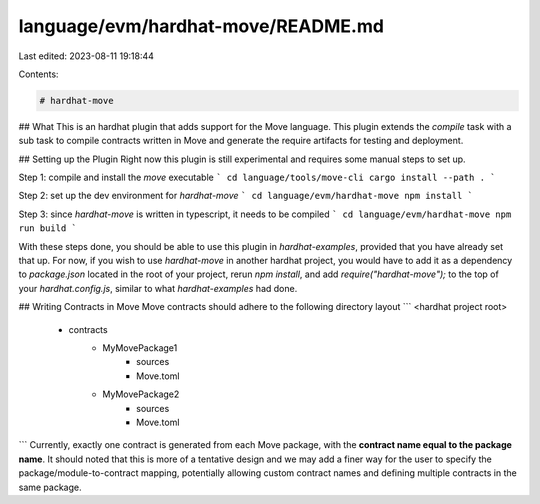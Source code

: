 language/evm/hardhat-move/README.md
===================================

Last edited: 2023-08-11 19:18:44

Contents:

.. code-block:: md

    # hardhat-move

## What
This is an hardhat plugin that adds support for the Move language.
This plugin extends the `compile` task with a sub task to compile contracts written in Move and generate the require artifacts for testing and deployment.

## Setting up the Plugin
Right now this plugin is still experimental and requires some manual steps to set up.

Step 1: compile and install the `move` executable
```
cd language/tools/move-cli
cargo install --path .
```

Step 2: set up the dev environment for `hardhat-move`
```
cd language/evm/hardhat-move
npm install
```

Step 3: since `hardhat-move` is written in typescript, it needs to be compiled
```
cd language/evm/hardhat-move
npm run build
```

With these steps done, you should be able to use this plugin in `hardhat-examples`, provided that you have already set that up. For now, if you wish to use `hardhat-move` in another hardhat project, you would have to add it as a dependency to `package.json` located in the root of your project, rerun `npm install`, and add `require("hardhat-move");` to the top of your `hardhat.config.js`, similar to what `hardhat-examples` had done.

## Writing Contracts in Move
Move contracts should adhere to the following directory layout
```
<hardhat project root>
    - contracts
        - MyMovePackage1
            - sources
            - Move.toml
        - MyMovePackage2
            - sources
            - Move.toml
```
Currently, exactly one contract is generated from each Move package, with the **contract name equal to the package name**. It should noted that this is more of a tentative design and we may add a finer way for the user to specify the package/module-to-contract mapping, potentially allowing custom contract names and defining multiple contracts in the same package.


